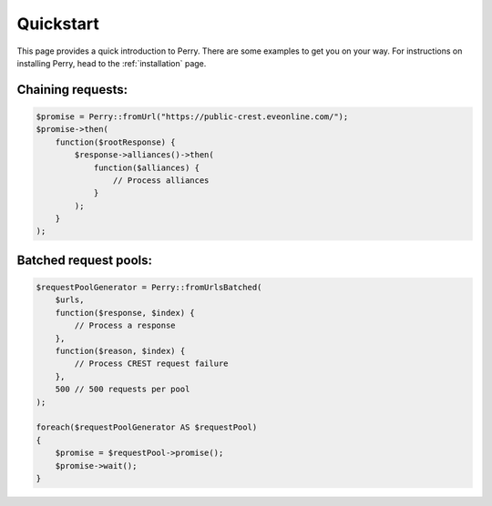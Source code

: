 ==========
Quickstart
==========

This page provides a quick introduction to Perry. 
There are some examples to get you on your way.
For instructions on installing Perry, head to the :ref:`installation` page.

Chaining requests:
==================

.. code-block:: php
    
    $promise = Perry::fromUrl("https://public-crest.eveonline.com/");
    $promise->then(
        function($rootResponse) {
            $response->alliances()->then(
                function($alliances) {
                    // Process alliances
                }
            );
        }
    );

Batched request pools:
======================

.. code-block:: php
    
    $requestPoolGenerator = Perry::fromUrlsBatched(
        $urls, 
        function($response, $index) {
            // Process a response
        },
        function($reason, $index) {
            // Process CREST request failure
        },
        500 // 500 requests per pool
    );
    
    foreach($requestPoolGenerator AS $requestPool)
    {
        $promise = $requestPool->promise();
        $promise->wait();
    }
    